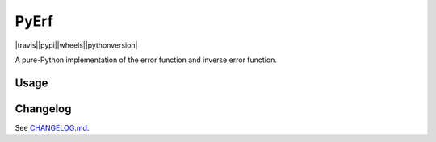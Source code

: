 PyErf
=====

|travis||pypi||wheels||pythonversion|

A pure-Python implementation of the error function and inverse error function.

Usage
-----


Changelog
---------
See `CHANGELOG.md`_.


.. |travis| image:: https://img.shields.io/travis/dougthor42/pyerf.svg
  :target: https://travis-ci.org/dougthor42/PyErf
  :alt: Travis-CI (Linux, Max)

.. |appveyor| image:: https://img.shields.io/appveyor/ci/dougthor42/pyerf.svg
  :target: https://ci.appveyor.com/project/dougthor42/pyerf
  :alt: AppVeyor (Windows)

.. |coveralls| image:: https://coveralls.io/repos/dougthor42/PyBank/badge.svg?branch=master
  :target: https://coveralls.io/r/dougthor42/PyBank?branch=master
  :alt: Coveralls (code coverage)

.. |pypi| image:: https://img.shields.io/pypi/v/pyerf.svg
  :target: https://pypi.python.org/pypi/pyerf/
  :alt: Latest PyPI version

.. |wheels| image:: https://img.shields.io/pypi/wheel/pyerf.svg
  :target: https://pypi.python.org/pypi/pyerf/
  :alt: Python Wheels

.. |pythonversion| image:: hhttps://img.shields.io/pypi/pyversions/pyerf.svg
  :target: https://pypi.python.org/pypi/pyerf/
  :alt: Supported Python Versions

.. _`CHANGELOG.md`: https://github.com/dougthor42/PyErf/blob/master/CHANGELOG.md
